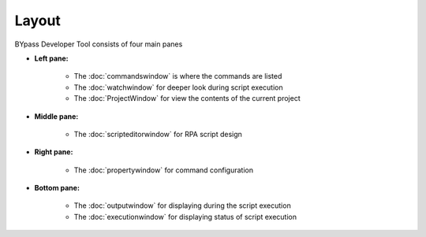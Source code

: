 Layout
======

BYpass Developer Tool consists of four main panes

.. image:: images/layout_11.png
  :width: 800
  :alt: BYpass Editor Layout

* **Left pane:** 	
	
	- The :doc:`commandswindow` is where the commands are listed
	- The :doc:`watchwindow` for deeper look during script execution
	- The :doc:`ProjectWindow` for view the contents of the current project
	
* **Middle pane:**

	- The :doc:`scripteditorwindow` for RPA script design
	
* **Right pane:**

	- The :doc:`propertywindow` for command configuration
	
* **Bottom pane:**

	- The :doc:`outputwindow` for displaying during the script execution
	- The :doc:`executionwindow` for displaying status of script execution

